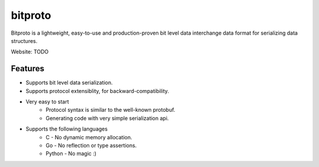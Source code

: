 bitproto
========

Bitproto is a lightweight, easy-to-use and production-proven bit level data
interchange data format for serializing data structures.

Website: TODO

Features
---------

- Supports bit level data serialization.
- Supports protocol extensiblity, for backward-compatibility.
- Very easy to start
   - Protocol syntax is similar to the well-known protobuf.
   - Generating code with very simple serialization api.
- Supports the following languages
   - C - No dynamic memory allocation.
   - Go - No reflection or type assertions.
   - Python - No magic :)
